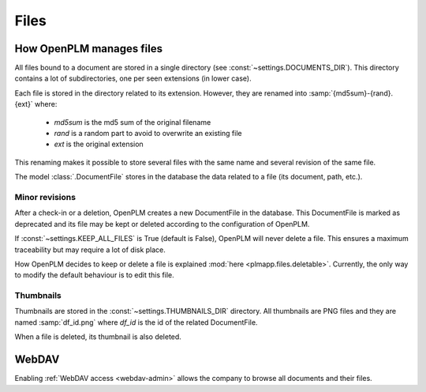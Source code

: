 .. _files-admin:

===========
Files
===========

How OpenPLM manages files
=========================


All files bound to a document are stored in a single directory
(see :const:`~settings.DOCUMENTS_DIR`). This directory contains
a lot of subdirectories, one per seen extensions (in lower case).

Each file is stored in the directory related to its extension.
However, they are renamed into :samp:`{md5sum}-{rand}.{ext}` where:

    * `md5sum` is the md5 sum of the original filename
    * `rand` is a random part to avoid to overwrite an existing file
    * `ext` is the original extension

This renaming makes it possible to store several files with the
same name and several revision of the same file.

The model :class:`.DocumentFile` stores in the database the
data related to a file (its document, path, etc.).


Minor revisions
++++++++++++++++

.. versionadded:: 1.2

After a check-in or a deletion, OpenPLM creates a new DocumentFile
in the database. This DocumentFile is marked as deprecated and
its file may be kept or deleted according to the configuration
of OpenPLM.

If :const:`~settings.KEEP_ALL_FILES` is True (default is False),
OpenPLM will never delete a file. This ensures a maximum traceability
but may require a lot of disk place.

How OpenPLM decides to keep or delete a file is explained 
:mod:`here <plmapp.files.deletable>`. Currently, the only way to modify
the default behaviour is to edit this file.


Thumbnails
+++++++++++++

Thumbnails are stored in the :const:`~settings.THUMBNAILS_DIR` directory.
All thumbnails are PNG files and they are named :samp:`df_id.png` where
`df_id` is the id of the related DocumentFile.

When a file is deleted, its thumbnail is also deleted.

WebDAV
======

Enabling :ref:`WebDAV access <webdav-admin>` allows the company to browse
all documents and their files.

